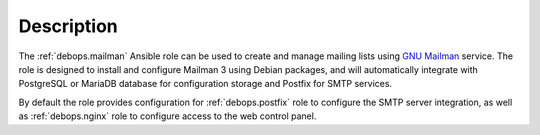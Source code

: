 .. Copyright (C) 2014-2020 Maciej Delmanowski <drybjed@gmail.com>
.. Copyright (C) 2014-2020 DebOps <https://debops.org/>
.. SPDX-License-Identifier: GPL-3.0-only

Description
===========

The :ref:`debops.mailman` Ansible role can be used to create and manage mailing
lists using `GNU Mailman <https://list.org/>`_ service. The role is designed to
install and configure Mailman 3 using Debian packages, and will automatically
integrate with PostgreSQL or MariaDB database for configuration storage and
Postfix for SMTP services.

By default the role provides configuration for :ref:`debops.postfix` role to
configure the SMTP server integration, as well as :ref:`debops.nginx` role to
configure access to the web control panel.
